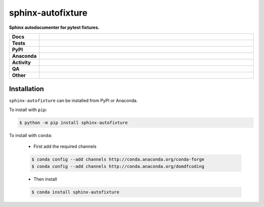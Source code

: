 ###################
sphinx-autofixture
###################

.. start short_desc

**Sphinx autodocumenter for pytest fixtures.**

.. end short_desc


.. start shields

.. list-table::
	:stub-columns: 1
	:widths: 10 90

	* - Docs
	  - |docs| |docs_check|
	* - Tests
	  - |actions_linux| |actions_windows| |actions_macos| |coveralls|
	* - PyPI
	  - |pypi-version| |supported-versions| |supported-implementations| |wheel|
	* - Anaconda
	  - |conda-version| |conda-platform|
	* - Activity
	  - |commits-latest| |commits-since| |maintained| |pypi-downloads|
	* - QA
	  - |codefactor| |actions_flake8| |actions_mypy| |pre_commit_ci|
	* - Other
	  - |license| |language| |requires|

.. |docs| image:: https://img.shields.io/readthedocs/sphinx-autofixture/latest?logo=read-the-docs
	:target: https://sphinx-autofixture.readthedocs.io/en/latest
	:alt: Documentation Build Status

.. |docs_check| image:: https://github.com/sphinx-toolbox/sphinx-autofixture/workflows/Docs%20Check/badge.svg
	:target: https://github.com/sphinx-toolbox/sphinx-autofixture/actions?query=workflow%3A%22Docs+Check%22
	:alt: Docs Check Status

.. |actions_linux| image:: https://github.com/sphinx-toolbox/sphinx-autofixture/workflows/Linux/badge.svg
	:target: https://github.com/sphinx-toolbox/sphinx-autofixture/actions?query=workflow%3A%22Linux%22
	:alt: Linux Test Status

.. |actions_windows| image:: https://github.com/sphinx-toolbox/sphinx-autofixture/workflows/Windows/badge.svg
	:target: https://github.com/sphinx-toolbox/sphinx-autofixture/actions?query=workflow%3A%22Windows%22
	:alt: Windows Test Status

.. |actions_macos| image:: https://github.com/sphinx-toolbox/sphinx-autofixture/workflows/macOS/badge.svg
	:target: https://github.com/sphinx-toolbox/sphinx-autofixture/actions?query=workflow%3A%22macOS%22
	:alt: macOS Test Status

.. |actions_flake8| image:: https://github.com/sphinx-toolbox/sphinx-autofixture/workflows/Flake8/badge.svg
	:target: https://github.com/sphinx-toolbox/sphinx-autofixture/actions?query=workflow%3A%22Flake8%22
	:alt: Flake8 Status

.. |actions_mypy| image:: https://github.com/sphinx-toolbox/sphinx-autofixture/workflows/mypy/badge.svg
	:target: https://github.com/sphinx-toolbox/sphinx-autofixture/actions?query=workflow%3A%22mypy%22
	:alt: mypy status

.. |requires| image:: https://requires.io/github/sphinx-toolbox/sphinx-autofixture/requirements.svg?branch=master
	:target: https://requires.io/github/sphinx-toolbox/sphinx-autofixture/requirements/?branch=master
	:alt: Requirements Status

.. |coveralls| image:: https://img.shields.io/coveralls/github/sphinx-toolbox/sphinx-autofixture/master?logo=coveralls
	:target: https://coveralls.io/github/sphinx-toolbox/sphinx-autofixture?branch=master
	:alt: Coverage

.. |codefactor| image:: https://img.shields.io/codefactor/grade/github/sphinx-toolbox/sphinx-autofixture?logo=codefactor
	:target: https://www.codefactor.io/repository/github/sphinx-toolbox/sphinx-autofixture
	:alt: CodeFactor Grade

.. |pypi-version| image:: https://img.shields.io/pypi/v/sphinx-autofixture
	:target: https://pypi.org/project/sphinx-autofixture/
	:alt: PyPI - Package Version

.. |supported-versions| image:: https://img.shields.io/pypi/pyversions/sphinx-autofixture?logo=python&logoColor=white
	:target: https://pypi.org/project/sphinx-autofixture/
	:alt: PyPI - Supported Python Versions

.. |supported-implementations| image:: https://img.shields.io/pypi/implementation/sphinx-autofixture
	:target: https://pypi.org/project/sphinx-autofixture/
	:alt: PyPI - Supported Implementations

.. |wheel| image:: https://img.shields.io/pypi/wheel/sphinx-autofixture
	:target: https://pypi.org/project/sphinx-autofixture/
	:alt: PyPI - Wheel

.. |conda-version| image:: https://img.shields.io/conda/v/domdfcoding/sphinx-autofixture?logo=anaconda
	:target: https://anaconda.org/domdfcoding/sphinx-autofixture
	:alt: Conda - Package Version

.. |conda-platform| image:: https://img.shields.io/conda/pn/domdfcoding/sphinx-autofixture?label=conda%7Cplatform
	:target: https://anaconda.org/domdfcoding/sphinx-autofixture
	:alt: Conda - Platform

.. |license| image:: https://img.shields.io/github/license/sphinx-toolbox/sphinx-autofixture
	:target: https://github.com/sphinx-toolbox/sphinx-autofixture/blob/master/LICENSE
	:alt: License

.. |language| image:: https://img.shields.io/github/languages/top/sphinx-toolbox/sphinx-autofixture
	:alt: GitHub top language

.. |commits-since| image:: https://img.shields.io/github/commits-since/sphinx-toolbox/sphinx-autofixture/v0.2.2
	:target: https://github.com/sphinx-toolbox/sphinx-autofixture/pulse
	:alt: GitHub commits since tagged version

.. |commits-latest| image:: https://img.shields.io/github/last-commit/sphinx-toolbox/sphinx-autofixture
	:target: https://github.com/sphinx-toolbox/sphinx-autofixture/commit/master
	:alt: GitHub last commit

.. |maintained| image:: https://img.shields.io/maintenance/yes/2020
	:alt: Maintenance

.. |pypi-downloads| image:: https://img.shields.io/pypi/dm/sphinx-autofixture
	:target: https://pypi.org/project/sphinx-autofixture/
	:alt: PyPI - Downloads

.. |pre_commit_ci| image:: https://results.pre-commit.ci/badge/github/sphinx-toolbox/sphinx-autofixture/master.svg
	:target: https://results.pre-commit.ci/latest/github/sphinx-toolbox/sphinx-autofixture/master
	:alt: pre-commit.ci status

.. end shields

Installation
--------------

.. start installation

``sphinx-autofixture`` can be installed from PyPI or Anaconda.

To install with ``pip``:

.. code-block:: bash

	$ python -m pip install sphinx-autofixture

To install with ``conda``:

	* First add the required channels

	.. code-block:: bash

		$ conda config --add channels http://conda.anaconda.org/conda-forge
		$ conda config --add channels http://conda.anaconda.org/domdfcoding

	* Then install

	.. code-block:: bash

		$ conda install sphinx-autofixture

.. end installation
